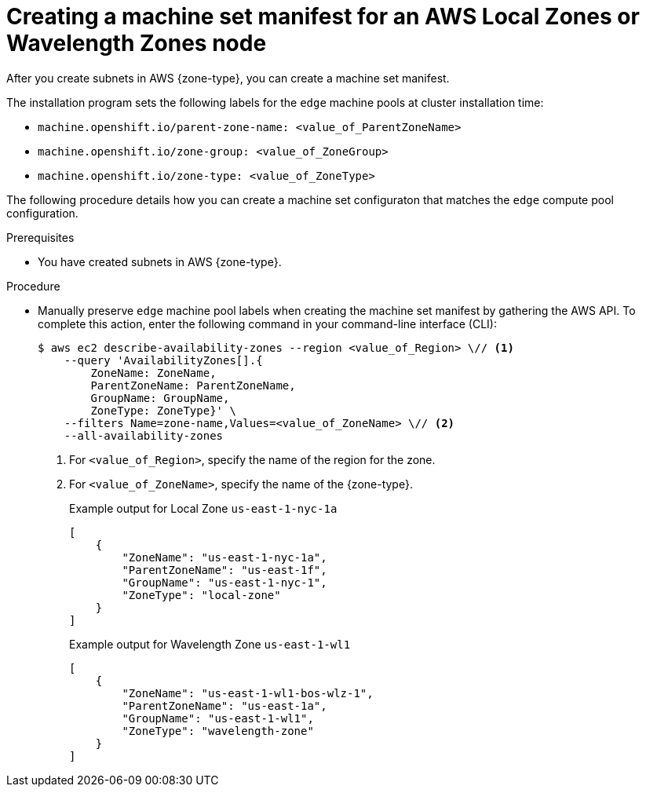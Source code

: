 // Module included in the following assemblies:
//
// * installing/installing_aws/aws-compute-edge-zone-tasks.adoc

:_mod-docs-content-type: PROCEDURE
[id="post-install-edge-aws-extend-machineset"]
= Creating a machine set manifest for an AWS Local Zones or Wavelength Zones node

After you create subnets in AWS {zone-type}, you can create a machine set manifest.

The installation program sets the following labels for the `edge` machine pools at cluster installation time:

* `machine.openshift.io/parent-zone-name: <value_of_ParentZoneName>`
* `machine.openshift.io/zone-group: <value_of_ZoneGroup>`
* `machine.openshift.io/zone-type: <value_of_ZoneType>`

The following procedure details how you can create a machine set configuraton that matches the `edge` compute pool configuration.

.Prerequisites

* You have created subnets in AWS {zone-type}.

.Procedure

* Manually preserve `edge` machine pool labels when creating the machine set manifest by gathering the AWS API. To complete this action, enter the following command in your command-line interface (CLI):
+
[source,terminal]
----
$ aws ec2 describe-availability-zones --region <value_of_Region> \// <1>
    --query 'AvailabilityZones[].{
	ZoneName: ZoneName,
	ParentZoneName: ParentZoneName,
	GroupName: GroupName,
	ZoneType: ZoneType}' \
    --filters Name=zone-name,Values=<value_of_ZoneName> \// <2>
    --all-availability-zones
----
<1> For `<value_of_Region>`, specify the name of the region for the zone.
<2> For `<value_of_ZoneName>`, specify the name of the {zone-type}.
+
.Example output for Local Zone `us-east-1-nyc-1a`
[source,terminal]
----
[
    {
        "ZoneName": "us-east-1-nyc-1a",
        "ParentZoneName": "us-east-1f",
        "GroupName": "us-east-1-nyc-1",
        "ZoneType": "local-zone"
    }
]
----
+
.Example output for Wavelength Zone `us-east-1-wl1`
[source,terminal]
----
[
    {
        "ZoneName": "us-east-1-wl1-bos-wlz-1",
        "ParentZoneName": "us-east-1a",
        "GroupName": "us-east-1-wl1",
        "ZoneType": "wavelength-zone"
    }
]
----
